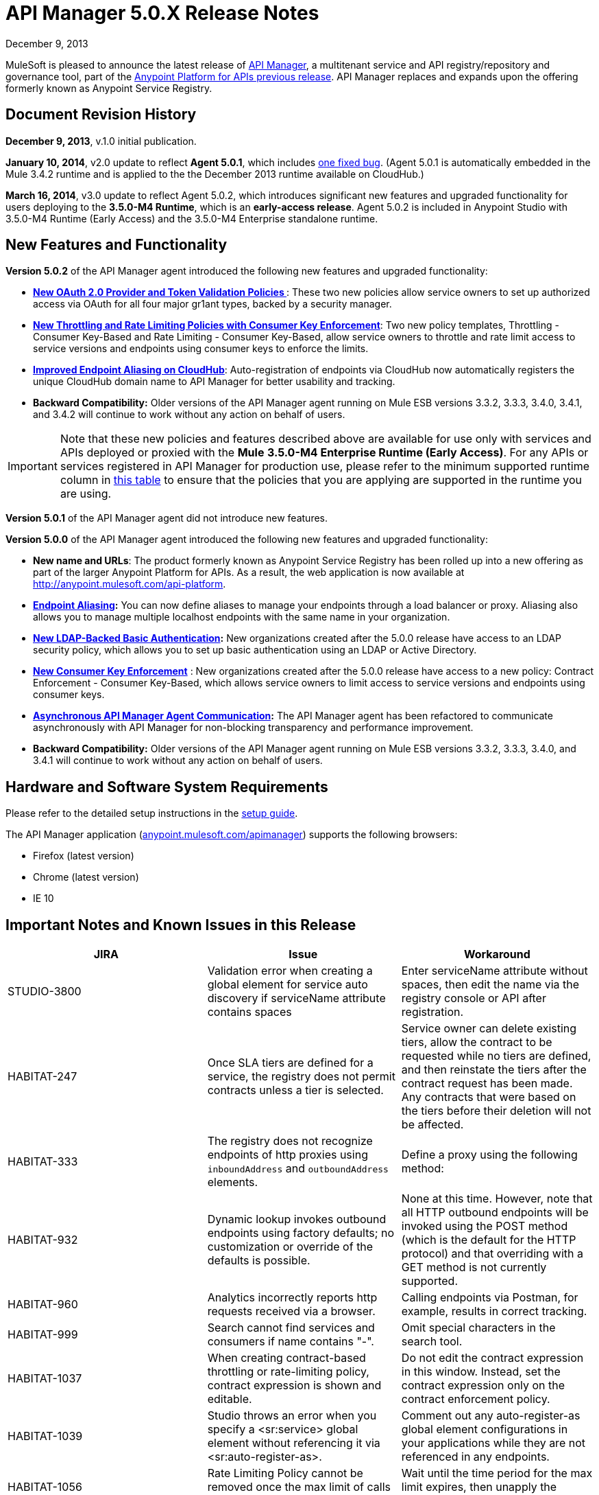 = API Manager 5.0.X Release Notes
:keywords: release notes, api manager


December 9, 2013

MuleSoft is pleased to announce the latest release of link:/documentation/display/current/API+Manager[API Manager], a multitenant service and API registry/repository and governance tool, part of the link:/documentation/display/current/Anypoint+Platform+for+APIs+previous+release[Anypoint Platform for APIs previous release]. API Manager replaces and expands upon the offering formerly known as Anypoint Service Registry.

== Document Revision History

*December 9, 2013*, v.1.0 initial publication.

*January 10, 2014*, v2.0 update to reflect *Agent 5.0.1*, which includes link:#APIManager5.0.XReleaseNotes-FixedinthisRelease[one fixed bug]. (Agent 5.0.1 is automatically embedded in the Mule 3.4.2 runtime and is applied to the the December 2013 runtime available on CloudHub.) 

*March 16, 2014*, v3.0 update to reflect Agent 5.0.2, which introduces significant new features and upgraded functionality for users deploying to the *3.5.0-M4 Runtime*, which is an *early-access release*. Agent 5.0.2 is included in Anypoint Studio with 3.5.0-M4 Runtime (Early Access) and the 3.5.0-M4 Enterprise standalone runtime. 

== New Features and Functionality

*Version 5.0.2* of the API Manager agent introduced the following new features and upgraded functionality:

* *link:#[New OAuth 2.0 Provider and Token Validation Policies ]*: These two new policies allow service owners to set up authorized access via OAuth for all four major gr1ant types, backed by a security manager.
* *link:#[New Throttling and Rate Limiting Policies with Consumer Key Enforcement]*: Two new policy templates, Throttling - Consumer Key-Based and Rate Limiting - Consumer Key-Based, allow service owners to throttle and rate limit access to service versions and endpoints using consumer keys to enforce the limits.
* *link:#[Improved Endpoint Aliasing on CloudHub]*: Auto-registration of endpoints via CloudHub now automatically registers the unique CloudHub domain name to API Manager for better usability and tracking.
* *Backward Compatibility:* Older versions of the API Manager agent running on Mule ESB versions 3.3.2, 3.3.3, 3.4.0, 3.4.1, and 3.4.2 will continue to work without any action on behalf of users.

[IMPORTANT]
Note that these new policies and features described above are available for use only with services and APIs deployed or proxied with the *Mule* *3.5.0-M4 Enterprise Runtime (Early Access)*. For any APIs or services registered in API Manager for production use, please refer to the minimum supported runtime column in link:#[this table] to ensure that the policies that you are applying are supported in the runtime you are using.

*Version 5.0.1* of the API Manager agent did not introduce new features.

*Version 5.0.0* of the API Manager agent introduced the following new features and upgraded functionality:

* *New name and URLs*: The product formerly known as Anypoint Service Registry has been rolled up into a new offering as part of the larger Anypoint Platform for APIs. As a result, the web application is now available at http://anypoint.mulesoft.com/api-platform.
* *link:/documentation/display/current/Service+Management#ServiceManagement-EndpointAliasing[Endpoint Aliasing]:* You can now define aliases to manage your endpoints through a load balancer or proxy. Aliasing also allows you to manage multiple localhost endpoints with the same name in your organization.
* *link:/documentation/display/current/LDAP+Security+Manager+previous+release[New LDAP-Backed Basic Authentication]:* New organizations created after the 5.0.0 release have access to an LDAP security policy, which allows you to set up basic authentication using an LDAP or Active Directory.
* *link:/documentation/display/current/Policy+Templates[New Consumer Key Enforcement]* : New organizations created after the 5.0.0 release have access to a new policy: Contract Enforcement - Consumer Key-Based, which allows service owners to limit access to service versions and endpoints using consumer keys.
* *link:/documentation/display/current/API+Manager+System+Architecture[Asynchronous API Manager Agent Communication]:* The API Manager agent has been refactored to communicate asynchronously with API Manager for non-blocking transparency and performance improvement.
*  *Backward Compatibility:* Older versions of the API Manager agent running on Mule ESB versions 3.3.2, 3.3.3, 3.4.0, and 3.4.1 will continue to work without any action on behalf of users.
+


== Hardware and Software System Requirements

Please refer to the detailed setup instructions in the link:/documentation/display/current/Integrating+API+Manager+with+Your+APIs+and+Services[setup guide].

The API Manager application (http://anypoint.mulesoft.com/apimanager[anypoint.mulesoft.com/apimanager]) supports the following browsers:

* Firefox (latest version)
* Chrome (latest version)
* IE 10

== Important Notes and Known Issues in this Release


[width="100%",cols="34%,33%,33%",options="header",]
|===
|JIRA |Issue |Workaround
|STUDIO-3800 |Validation error when creating a global element for service auto discovery if serviceName attribute contains spaces |Enter serviceName attribute without spaces, then edit the name via the registry console or API after registration.
|HABITAT-247 |Once SLA tiers are defined for a service, the registry does not permit contracts unless a tier is selected. |Service owner can delete existing tiers, allow the contract to be requested while no tiers are defined, and then reinstate the tiers after the contract request has been made. Any contracts that were based on the tiers before their deletion will not be affected.
|HABITAT-333 a|
The registry does not recognize endpoints of http proxies using `inboundAddress` and `outboundAddress` elements.

 a|
Define a proxy using the following method:

|HABITAT-932 |Dynamic lookup invokes outbound endpoints using factory defaults; no customization or override of the defaults is possible. |None at this time. However, note that all HTTP outbound endpoints will be invoked using the POST method (which is the default for the HTTP protocol) and that overriding with a GET method is not currently supported.
|HABITAT-960 |Analytics incorrectly reports http requests received via a browser. |Calling endpoints via Postman, for example, results in correct tracking.
|HABITAT-999 |Search cannot find services and consumers if name contains "-". |Omit special characters in the search tool.
|HABITAT-1037 |When creating contract-based throttling or rate-limiting policy, contract expression is shown and editable. |Do not edit the contract expression in this window. Instead, set the contract expression only on the contract enforcement policy.
|HABITAT-1039 |Studio throws an error when you specify a <sr:service> global element without referencing it via <sr:auto-register-as>. |Comment out any auto-register-as global element configurations in your applications while they are not referenced in any endpoints.
|HABITAT-1056 |Rate Limiting Policy cannot be removed once the max limit of calls is performed. |Wait until the time period for the max limit expires, then unapply the policy.
|HABITAT-1058 |When changing the name of a service/consumer using invalid characters, there is no error message. | 
|HABITAT-1068 |When a policy is applied at endpoint level, if the endpoint is deleted, policy characteristics displayed on service panel are not updated. | 
|HABITAT-1154 |On Internet Explorer, deleting a policy takes more than one minute. | 
|HABITAT-1159 |Contract-based policies should not show the default contract expression on the API. | 
|HABITAT-1162 |Autodiscovery exception thrown if application has no endpoints associated to a service. | 
|HABITAT-1164 |Dynamic lookup limited to tracked endpoints; does not include aliases. | 
|HABITAT-1176 |Incorrect security provider applied when switching provider policies within the same operation. |Unapply a security provider policy, hit the endpoint, then apply the new security provider policy.
|HABITAT-1198 |On a service, if localhost:8081 is already defined, system does not allow a new endpoint creation using it even if an alias is provided.  | 
|HABITAT-1203 |When calling working but not yet tracked endpoint, stacktrace is generated. | 
|HABITAT-1204 |Applying and unapplying rate limit policy does not clear correctly policy rate limit values.  | 
|HABITAT-1207 |When declaring a service without endpoints using autodiscovery, no endpoint is tracked.  | 
|HABITAT-1223 |On Service details, infinite applying animation is displayed when applying twice a nested policy.  | 
|HABITAT-1230 |Consumer Key based policy can be applied when contract enforcement by contract key is used. | 
|HABITAT-1231 |On consumers, after revoking a contract, page is not refreshed.  | 
|HABITAT-1232 |On service, service details, it is not possible to revoke a contract. |Revoke contract from Contracts screen.
|HABITAT-1233 |When creating a service, some of the declared endpoints are discarded. |After exiting the service creation wizard, add additional endpoints as needed.
|===

=== Fixed in this Release

==== Issues Fixed with Agent 5.0.2

* HABITAT-1236 OAuth enforcement is not applied to all endpoints
* HABITAT-1229 oAuth token is not returned when using scopes. 
* HABITAT-1225 Throw exception when apply Access Token Enforcement Oauth2 policy. 
* HABITAT-1224 Rate limit Contract based by using Consumer Key does not limit access to the resource. 
* HABITAT-1200 Whitelist/blacklist policy with 2 or more IPs cannot be created.
* HABITAT-1186 Cannot Create new policies
* HABITAT-1235 Not possible to apply a different oAuth 2.0 policy once it is applied.
* HABITAT-1199 Mail sent when creating new organization has unresolved organization name.
* HABITAT-1197 When creating a service with duplicate endpoint, service version details are lost.
* HABITAT-1194 Policies applied to cloudhub endpoints registered by ch url are not applied
* HABITAT-1190 On shared login, when bad user/pass credentials are provided for API platform, system keeps validating forever.
* HABITAT-1189 On shared login, when clicking on Login not specifying user/pass, page keeps validating forever.
* HABITAT-1184 Once a user is created for the organization on the UI, user creation modal is not closed.
* HABITAT-1183 System does not allow to make an existing user as org owner.
* HABITAT-1234 Contract Information Popup on approve contract has wrong information
* HABITAT-1220 On shared login, Mulesoft logo is not rendered when using Chrome on Windows.
* HABITAT-1219 On policies, oAuth related policies have invalid default name.
* HABITAT-1217 Incorrect IP format validation on IP Filter policies.
* HABITAT-1213 Endpoint is not tracked if service deployed first, then manually registered in API Manager after deployment
* HABITAT-1211 No error message displayed during second attempt to apply policy without required parent policy applied first.
* HABITAT-1208 Incorrect Need Help link on Login page.
* HABITAT-1202 After cancelling service removal, tab information in service details disappears.
* HABITAT-1187 On IE 10, just after opening service creation wizard, error message is shown.
* HABITAT-1221 On shared login, warning messages styles are not consistent.
* HABITAT-1195 Dialog hangs on service deletion if service has a contract
* HABITAT-1148 Release notes cannot be edited on Service Details screen.
* HABITAT-1081 Endpoint username/password is displayed on the logs when registering endpoint.

==== Issues Fixed with Agent 5.0.1

*Agent 5.0.1* fixes one issue:

[cols=",",]
|===
|HABITAT-1194 |Policies applied to endpoints defined using a CloudHub endpoint URL (rather than endpoint aliasing or localhost version of the URL) fail to apply.
|===

==== Issues Fixed with Agent 5.0.0

[cols=",",]
|===
|HABITAT-291 |On IE 9, the font family for tags is not correct.
|HABITAT-345 |Endpoint shows as Tracked even when all tokens invalidated
|HABITAT-380 |When adding empty taxonomy, error message is unfriendly.
|HABITAT-616 |When adding an endpoint, the port number is not validated
|HABITAT-646 |When creating a new environment, if nothing is written in the name field, the error message appears shifted.
|HABITAT-673 |API does not validate metadata key and value limits, neither the data types
|HABITAT-704 |Agent "Last seen onlline" shows when agent was started instead of being online or not.
|HABITAT-782 |Version review average is not refreshed for the selected version
|HABITAT-798 |Version list is not refreshed when a consumer is activated or deactivated
|HABITAT-810 |On IE 9, after updating user profile settings, info is not refreshed.
|HABITAT-836 |Incorrect error message when having 2 errors in a textbox and correcting one of them
|HABITAT-837 |If a policy note exceeds the 512 characters, the error message overlaps the textbox
|HABITAT-838 |When creating a taxonomy, error message occupies the entire length of the wizard
|HABITAT-850 |UI does not show which are the default values on the policy template fields
|HABITAT-926 |Error message when typing a service or consumer name is not friendly
|HABITAT-937 |On IE 9, login page have to be loaded twice in order to show the login challenge.
|HABITAT-947 |Services disappear when there is a faulty search
|HABITAT-949 |Error messages are located in wrong places when creating a review
|HABITAT-959 |On IE 9, on login page, placeholders for username and password are not displayed.
|HABITAT-1033 |Change error when a wrong environment id is set in consumer version creation
|HABITAT-1042 |On Rest API, organization names are not trimmed when creating a new organization
|HABITAT-1046 |When stopping mule, the aypoint-plugin throws a NPE when is being stopped.
|HABITAT-1051 |Highlight in red when person FINISHES typing.
|HABITAT-1052 |Contract Enforcement Policy accepts not allowed contract keys
|HABITAT-1055 |Rate Limit Policy/Throttling is applied globaly
|HABITAT-1057 |Auto-discovery is not creating JMS endpoint
|HABITAT-1063 |On User profile, system allows updating the email with invalid information.
|HABITAT-1064 |On user profile, if email is removed, then user cannot login into ASR anymore.
|HABITAT-1065 |When agent is offline, already applied policies are not executed as expected.
|HABITAT-1066 |Once agent is offline, it does not come online again, even if network connection is re established.
|HABITAT-1067 |When requesting a contract, if modal error message is displayed, then closing the modal does not remove the modal backgorund.
|HABITAT-1086 |Unable to apply Rate Limited Contract Based Policy/Throttling Contract Based Policy
|HABITAT-1112 |Tracked/untracked status is not correctly shown.
|HABITAT-1130 |Agent Stacktrace when hitting an endpoint.
|HABITAT-1132 |Agent is unable to apply a policy.
|HABITAT-1133 |On Services, service version selector, services versions are not correctly displayed.
|HABITAT-1144 |On Policies, policy details, configuration info is not shown when default values are used.
|HABITAT-1147 |Session times out while actively working
|HABITAT-1150 |On Ldap policy, when default properties are not modified, system asks for their values to be specified.
|HABITAT-1152 |New endpoint incorrectly tracked when added at runtime.
|HABITAT-1155 |When using LDAP Authentication provider, placeholders are not supported.
|HABITAT-1160 |System allows to create a White list/Black list policy without specifying any IP.
|HABITAT-1165 |When adding metadata to an endpoint, there is no data validation.
|HABITAT-1166 |On User profile, data cannot be changed.
|HABITAT-1168 |Autodiscovery Error Log
|HABITAT-1169 |NPE when applying a policy.
|HABITAT-1170 |When on a new organization, on Agent tokens, the call to action does not generate a token.
|HABITAT-1172 |It is not possible to track a Cloudhub endpoint without aliases
|HABITAT-1173 |When updating a not tracked endpoint, stacktrace is generated.
|HABITAT-1174 |Analytics information is not displayed.
|HABITAT-1175 |When declaring endpoint of already running app, endpoint is not tracked.
|HABITAT-1180 |On Analytics, on Top three consumers table, there is a slight miss alignment on the last consumer when 3 are displayed.
|HABITAT-1181 |When creating a consumer, description field is required on last step, even when is not a required field.
|HABITAT-1182 |On policies, when creating a new policy with missing required data, template details are lost after clicking on finish.
|===

[cols=",",]
|===
|HABITAT-291 |On IE 9, the font family for tags is not correct.
|HABITAT-345 |Endpoint shows as Tracked even when all tokens invalidated
|HABITAT-380 |When adding empty taxonomy, error message is unfriendly.
|HABITAT-616 |When adding an endpoint, the port number is not validated
|HABITAT-646 |When creating a new environment, if nothing is written in the name field, the error message appears shifted.
|HABITAT-673 |API does not validate metadata key and value limits, neither the data types
|HABITAT-704 |Agent "Last seen onlline" shows when agent was started instead of being online or not.
|HABITAT-782 |Version review average is not refreshed for the selected version
|HABITAT-798 |Version list is not refreshed when a consumer is activated or deactivated
|HABITAT-810 |On IE 9, after updating user profile settings, info is not refreshed.
|HABITAT-811 |On IE 9, service reviews are not shown after creation.
|HABITAT-836 |Incorrect error message when having 2 errors in a textbox and correcting one of them
|HABITAT-850 |UI does not show which are the default values on the policy template fields
|HABITAT-901 |Service rating is not shown after login with another user.
|HABITAT-905 |User Listing problem when 2 organization owners exists
|HABITAT-926 |Error message when typing a service or consumer name is not friendly
|HABITAT-937 |On IE 9, login page have to be loaded twice in order to show the login challenge.
|HABITAT-947 |Services disappear when there is a faulty search
|HABITAT-959 |On IE 9, on login page, placeholders for username and password are not displayed.
|HABITAT-1033 |Change error when a wrong environment id is set in consumer version creation
|HABITAT-1036 |When creating a consumer/service, validation messages are incorrect when "." is on the name.
|HABITAT-1041 |We need to make configurable the max-age header
|HABITAT-1042 |On Rest API, organization names are not trimmed when creating a new organization
|HABITAT-1044 |Policy details pop-up does not include description
|HABITAT-1046 |When stopping mule, the aypoint-plugin throws a NPE when is being stopped.
|HABITAT-1051 |Highlight in red when person FINISHES typing.
|HABITAT-1052 |Contract Enforcement Policy accepts not allowed contract keys
|HABITAT-1055 |Rate Limit Policy/Throttling is applied globaly
|HABITAT-1057 |Auto-discovery is not creating JMS endpoint
|HABITAT-1063 |On User profile, system allows updating the email with invalid information.
|HABITAT-1064 |On user profile, if email is removed, then user cannot login into ASR anymore.
|HABITAT-1065 |When agent is offline, already applied policies are not executed as expected.
|HABITAT-1066 |Once agent is offline, it does not come online again, even if network connection is re established.
|HABITAT-1067 |When requesting a contract, if modal error message is displayed, then closing the modal does not remove the modal backgorund.
|HABITAT-1086 |Unable to apply Rate Limited Contract Based Policy/Throttling Contract Based Policy
|HABITAT-1112 |Tracked/untracked status is not correctly shown.
|HABITAT-1130 |Agent Stacktrace when hitting an endpoint.
|HABITAT-1132 |Agent is unable to apply a policy.
|HABITAT-1133 |On Services, service version selector, services versions are not correctly displayed.
|HABITAT-1144 |On Policies, policy details, configuration info is not shown when default values are used.
|HABITAT-1147 |Session times out while actively working
|HABITAT-1150 |On Ldap policy, when default properties are not modified, system asks for their values to be specified.
|HABITAT-1151 |Analytics does not show endpoint activity.
|HABITAT-1152 |New endpoint incorrectly tracked when added at runtime.
|HABITAT-1155 |When using LDAP Authentication provider, placeholders are not supported.
|HABITAT-1165 |When adding metadata to an endpoint, there is no data validation.
|HABITAT-1166 |On User profile, data cannot be changed.
|HABITAT-1168 |Autodiscovery Error Log
|HABITAT-1169 |NPE when applying a policy.
|HABITAT-1170 |When on a new organization, on Agent tokens, the call to action does not generate a token.
|HABITAT-1172 |It is not possible to track a Cloudhub endpoint without aliases
|HABITAT-1173 |When updating a not tracked endpoint, stacktrace is generated.
|HABITAT-1174 |Analytics information is not displayed.
|HABITAT-1175 |When declaring endpoint of already running app, endpoint is not tracked.
|===

== Migration Guide

There are no specific migration activities if you are migrating from Anypoint Service Registry 4.0.0 to API Manager 5.0.X.

Migrating from older versions

[NOTE]
====
If you have services registered on API Manager with an link:/documentation/display/current/API+Manager+Agent+Compatibility+Matrix[agent versions 117, 119, or 2.11.1] and migrate to the CloudHub Mule Runtime (December 2013) with the 5.0.X Anypoint Service Registry agent, please be aware that within the element `<service-lookup>`, the attribute `serviceName` has changed to `serviceId`. Please update your consumer applications that are performing dynamic lookup and replace any instances of `serviceName` with `serviceId`.

In addition, the attribute `serviceRoundRobin` has been removed and replaced with a new element: `<dynamic-round-robin>`. Please update your consumer applications that were performing dynamic lookup to delete any references to the deprecated attribute. To enable round robin routing strategy, use the new <`dynamic-round-robin`> element instead.
====

== Support Resources

Please refer to the following resources for assistance using API Manager.

==== Documentation

Refer to the link:/documentation/display/current/API+Manager[documentation] for instructions on how to use API Manager.

==== Getting Help

To access MuleSoft’s expert support team, log in to the http://www.mulesoft.com/support-login[Customer Portal].

=== Sending Feedback

Send MuleSoft feedback about API Manager by clicking the *Send Feedback* link in the lower right corner of any screen in the application.

